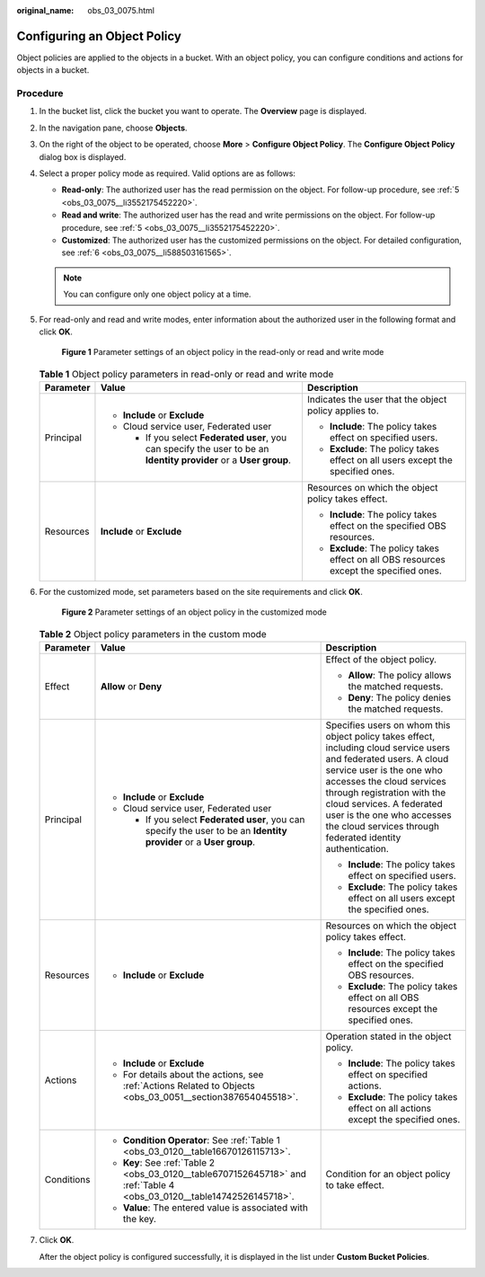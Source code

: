 :original_name: obs_03_0075.html

.. _obs_03_0075:

Configuring an Object Policy
============================

Object policies are applied to the objects in a bucket. With an object policy, you can configure conditions and actions for objects in a bucket.

Procedure
---------

#. In the bucket list, click the bucket you want to operate. The **Overview** page is displayed.

#. In the navigation pane, choose **Objects**.

#. On the right of the object to be operated, choose **More** > **Configure Object Policy**. The **Configure Object Policy** dialog box is displayed.

#. Select a proper policy mode as required. Valid options are as follows:

   -  **Read-only**: The authorized user has the read permission on the object. For follow-up procedure, see :ref:`5 <obs_03_0075__li3552175452220>`.
   -  **Read and write**: The authorized user has the read and write permissions on the object. For follow-up procedure, see :ref:`5 <obs_03_0075__li3552175452220>`.
   -  **Customized**: The authorized user has the customized permissions on the object. For detailed configuration, see :ref:`6 <obs_03_0075__li588503161565>`.

   .. note::

      You can configure only one object policy at a time.

#. .. _obs_03_0075__li3552175452220:

   For read-only and read and write modes, enter information about the authorized user in the following format and click **OK**.


   .. figure:: /_static/images/en-us_image_0189257108.png
      :alt: **Figure 1** Parameter settings of an object policy in the read-only or read and write mode

      **Figure 1** Parameter settings of an object policy in the read-only or read and write mode

   .. table:: **Table 1** Object policy parameters in read-only or read and write mode

      +-----------------------+----------------------------------------------------------------------------------------------------------------------+-----------------------------------------------------------------------------------------+
      | Parameter             | Value                                                                                                                | Description                                                                             |
      +=======================+======================================================================================================================+=========================================================================================+
      | Principal             | -  **Include** or **Exclude**                                                                                        | Indicates the user that the object policy applies to.                                   |
      |                       | -  Cloud service user, Federated user                                                                                |                                                                                         |
      |                       |                                                                                                                      | -  **Include**: The policy takes effect on specified users.                             |
      |                       |    -  If you select **Federated user**, you can specify the user to be an **Identity provider** or a **User group**. | -  **Exclude**: The policy takes effect on all users except the specified ones.         |
      +-----------------------+----------------------------------------------------------------------------------------------------------------------+-----------------------------------------------------------------------------------------+
      | Resources             | **Include** or **Exclude**                                                                                           | Resources on which the object policy takes effect.                                      |
      |                       |                                                                                                                      |                                                                                         |
      |                       |                                                                                                                      | -  **Include**: The policy takes effect on the specified OBS resources.                 |
      |                       |                                                                                                                      | -  **Exclude**: The policy takes effect on all OBS resources except the specified ones. |
      +-----------------------+----------------------------------------------------------------------------------------------------------------------+-----------------------------------------------------------------------------------------+

#. .. _obs_03_0075__li588503161565:

   For the customized mode, set parameters based on the site requirements and click **OK**.


   .. figure:: /_static/images/en-us_image_0168392585.png
      :alt: **Figure 2** Parameter settings of an object policy in the customized mode

      **Figure 2** Parameter settings of an object policy in the customized mode

   .. table:: **Table 2** Object policy parameters in the custom mode

      +-----------------------+-------------------------------------------------------------------------------------------------------------------------+----------------------------------------------------------------------------------------------------------------------------------------------------------------------------------------------------------------------------------------------------------------------------------------------------------------------------------+
      | Parameter             | Value                                                                                                                   | Description                                                                                                                                                                                                                                                                                                                      |
      +=======================+=========================================================================================================================+==================================================================================================================================================================================================================================================================================================================================+
      | Effect                | **Allow** or **Deny**                                                                                                   | Effect of the object policy.                                                                                                                                                                                                                                                                                                     |
      |                       |                                                                                                                         |                                                                                                                                                                                                                                                                                                                                  |
      |                       |                                                                                                                         | -  **Allow**: The policy allows the matched requests.                                                                                                                                                                                                                                                                            |
      |                       |                                                                                                                         | -  **Deny**: The policy denies the matched requests.                                                                                                                                                                                                                                                                             |
      +-----------------------+-------------------------------------------------------------------------------------------------------------------------+----------------------------------------------------------------------------------------------------------------------------------------------------------------------------------------------------------------------------------------------------------------------------------------------------------------------------------+
      | Principal             | -  **Include** or **Exclude**                                                                                           | Specifies users on whom this object policy takes effect, including cloud service users and federated users. A cloud service user is the one who accesses the cloud services through registration with the cloud services. A federated user is the one who accesses the cloud services through federated identity authentication. |
      |                       | -  Cloud service user, Federated user                                                                                   |                                                                                                                                                                                                                                                                                                                                  |
      |                       |                                                                                                                         | -  **Include**: The policy takes effect on specified users.                                                                                                                                                                                                                                                                      |
      |                       |    -  If you select **Federated user**, you can specify the user to be an **Identity provider** or a **User group**.    | -  **Exclude**: The policy takes effect on all users except the specified ones.                                                                                                                                                                                                                                                  |
      +-----------------------+-------------------------------------------------------------------------------------------------------------------------+----------------------------------------------------------------------------------------------------------------------------------------------------------------------------------------------------------------------------------------------------------------------------------------------------------------------------------+
      | Resources             | -  **Include** or **Exclude**                                                                                           | Resources on which the object policy takes effect.                                                                                                                                                                                                                                                                               |
      |                       |                                                                                                                         |                                                                                                                                                                                                                                                                                                                                  |
      |                       |                                                                                                                         | -  **Include**: The policy takes effect on the specified OBS resources.                                                                                                                                                                                                                                                          |
      |                       |                                                                                                                         | -  **Exclude**: The policy takes effect on all OBS resources except the specified ones.                                                                                                                                                                                                                                          |
      +-----------------------+-------------------------------------------------------------------------------------------------------------------------+----------------------------------------------------------------------------------------------------------------------------------------------------------------------------------------------------------------------------------------------------------------------------------------------------------------------------------+
      | Actions               | -  **Include** or **Exclude**                                                                                           | Operation stated in the object policy.                                                                                                                                                                                                                                                                                           |
      |                       | -  For details about the actions, see :ref:`Actions Related to Objects <obs_03_0051__section387654045518>`.             |                                                                                                                                                                                                                                                                                                                                  |
      |                       |                                                                                                                         | -  **Include**: The policy takes effect on specified actions.                                                                                                                                                                                                                                                                    |
      |                       |                                                                                                                         | -  **Exclude**: The policy takes effect on all actions except the specified ones.                                                                                                                                                                                                                                                |
      +-----------------------+-------------------------------------------------------------------------------------------------------------------------+----------------------------------------------------------------------------------------------------------------------------------------------------------------------------------------------------------------------------------------------------------------------------------------------------------------------------------+
      | Conditions            | -  **Condition Operator**: See :ref:`Table 1 <obs_03_0120__table16670126115713>`.                                       | Condition for an object policy to take effect.                                                                                                                                                                                                                                                                                   |
      |                       | -  **Key**: See :ref:`Table 2 <obs_03_0120__table6707152645718>` and :ref:`Table 4 <obs_03_0120__table14742526145718>`. |                                                                                                                                                                                                                                                                                                                                  |
      |                       | -  **Value**: The entered value is associated with the key.                                                             |                                                                                                                                                                                                                                                                                                                                  |
      +-----------------------+-------------------------------------------------------------------------------------------------------------------------+----------------------------------------------------------------------------------------------------------------------------------------------------------------------------------------------------------------------------------------------------------------------------------------------------------------------------------+

#. Click **OK**.

   After the object policy is configured successfully, it is displayed in the list under **Custom Bucket Policies**.
